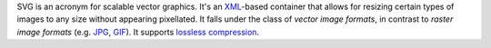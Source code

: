 .. raw:: mediawiki

   {{Mux|encoder=y|id=svg}}

.. raw:: mediawiki

   {{Wikipedia|Scalable Vector Graphics|Vector graphics|Raster graphics}}

SVG is an acronym for scalable vector graphics. It's an `XML <XML>`__-based container that allows for resizing certain types of images to any size without appearing pixellated. It falls under the class of *vector image formats*, in contrast to *raster image formats* (e.g. `JPG <JPG>`__, `GIF <GIF>`__). It supports `lossless <lossless>`__ `compression <compression>`__.
